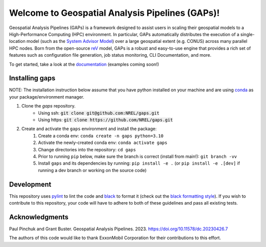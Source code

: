 ================================================
Welcome to Geospatial Analysis Pipelines (GAPs)!
================================================

.. image:: https://github.com/NREL/gaps/workflows/Documentation/badge.svg
    :target: https://nrel.github.io/gaps/

.. image:: https://github.com/NREL/gaps/workflows/Pytests/badge.svg
    :target: https://github.com/NREL/gaps/actions?query=workflow%3A%22Pytests%22

.. image:: https://github.com/NREL/gaps/workflows/Lint%20Code%20Base/badge.svg
    :target: https://github.com/NREL/gaps/actions?query=workflow%3A%22Lint+Code+Base%22

.. image:: https://img.shields.io/pypi/pyversions/NREL-gaps.svg
    :target: https://pypi.org/project/NREL-gaps/

.. image:: https://badge.fury.io/py/NREL-gaps.svg
    :target: https://badge.fury.io/py/NREL-gaps

.. image:: https://codecov.io/gh/NREL/gaps/branch/main/graph/badge.svg?token=6VZK0Q2QNQ
    :target: https://codecov.io/gh/NREL/gaps


.. inclusion-intro

Geospatial Analysis Pipelines (GAPs) is a framework designed
to assist users in scaling their geospatial models to a
High-Performance Computing (HPC) environment. In particular,
GAPs automatically distributes the execution of a
single-location model (such as the `System Advisor Model <https://sam.nrel.gov>`_)
over a large geospatial extent (e.g. CONUS) across many parallel
HPC nodes. Born from the open-source `reV <https://github.com/NREL/reV>`_ model, GAPs is a
robust and easy-to-use engine that provides a rich set of features
such as configuration file generation, job status monitoring,
CLI Documentation, and more.


To get started, take a look at the `documentation <https://nrel.github.io/gaps/>`_ (examples coming soon!)


Installing gaps
===============

NOTE: The installation instruction below assume that you have python installed
on your machine and are using `conda <https://docs.conda.io/en/latest/index.html>`_
as your package/environment manager.


1. Clone the `gaps` repository.
    - Using ssh: :code:`git clone git@github.com:NREL/gaps.git`
    - Using https: :code:`git clone https://github.com/NREL/gaps.git`


2. Create and activate  the ``gaps`` environment and install the package:
    1) Create a conda env: ``conda create -n gaps python=3.10``
    2) Activate the newly-created conda env: ``conda activate gaps``
    3) Change directories into the repository: ``cd gaps``
    4) Prior to running ``pip`` below, make sure the branch is correct (install from main!): ``git branch -vv``
    5) Install ``gaps`` and its dependencies by running:
       ``pip install -e .`` (or ``pip install -e .[dev]`` if running a dev branch or working on the source code)



Development
===========

This repository uses `pylint <https://pylint.pycqa.org/en/latest/>`_ to lint the code and
`black <https://black.readthedocs.io/en/stable/index.html>`_ to format it (check out the
`black formatting style <https://black.readthedocs.io/en/stable/the_black_code_style/current_style.html>`_).
If you wish to contribute to this repository, your code will have to adhere to both of these guidelines and pass all existing tests.


Acknowledgments
===============
.. inclusion-ack

Paul Pinchuk and Grant Buster. Geospatial Analysis Pipelines. 2023. https://doi.org/10.11578/dc.20230426.7

The authors of this code would like to thank ExxonMobil Corporation for their contributions to this effort.